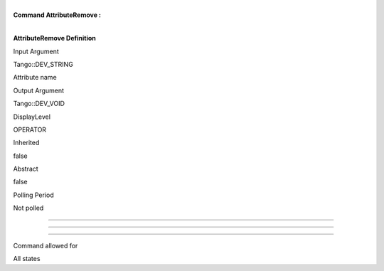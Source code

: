 | 
| **Command AttributeRemove :**

| 

**AttributeRemove Definition**

Input Argument

Tango::DEV\_STRING

Attribute name

Output Argument

Tango::DEV\_VOID

DisplayLevel

OPERATOR

..

Inherited

false

..

Abstract

false

..

Polling Period

Not polled

..

--------------

--------------

--------------

Command allowed for

All states

..
